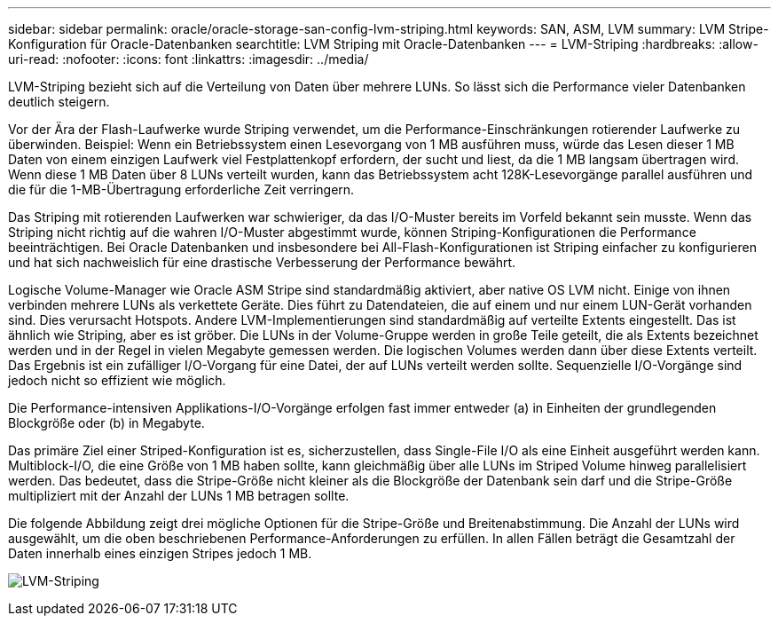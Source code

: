 ---
sidebar: sidebar 
permalink: oracle/oracle-storage-san-config-lvm-striping.html 
keywords: SAN, ASM, LVM 
summary: LVM Stripe-Konfiguration für Oracle-Datenbanken 
searchtitle: LVM Striping mit Oracle-Datenbanken 
---
= LVM-Striping
:hardbreaks:
:allow-uri-read: 
:nofooter: 
:icons: font
:linkattrs: 
:imagesdir: ../media/


[role="lead"]
LVM-Striping bezieht sich auf die Verteilung von Daten über mehrere LUNs. So lässt sich die Performance vieler Datenbanken deutlich steigern.

Vor der Ära der Flash-Laufwerke wurde Striping verwendet, um die Performance-Einschränkungen rotierender Laufwerke zu überwinden. Beispiel: Wenn ein Betriebssystem einen Lesevorgang von 1 MB ausführen muss, würde das Lesen dieser 1 MB Daten von einem einzigen Laufwerk viel Festplattenkopf erfordern, der sucht und liest, da die 1 MB langsam übertragen wird. Wenn diese 1 MB Daten über 8 LUNs verteilt wurden, kann das Betriebssystem acht 128K-Lesevorgänge parallel ausführen und die für die 1-MB-Übertragung erforderliche Zeit verringern.

Das Striping mit rotierenden Laufwerken war schwieriger, da das I/O-Muster bereits im Vorfeld bekannt sein musste. Wenn das Striping nicht richtig auf die wahren I/O-Muster abgestimmt wurde, können Striping-Konfigurationen die Performance beeinträchtigen. Bei Oracle Datenbanken und insbesondere bei All-Flash-Konfigurationen ist Striping einfacher zu konfigurieren und hat sich nachweislich für eine drastische Verbesserung der Performance bewährt.

Logische Volume-Manager wie Oracle ASM Stripe sind standardmäßig aktiviert, aber native OS LVM nicht. Einige von ihnen verbinden mehrere LUNs als verkettete Geräte. Dies führt zu Datendateien, die auf einem und nur einem LUN-Gerät vorhanden sind. Dies verursacht Hotspots. Andere LVM-Implementierungen sind standardmäßig auf verteilte Extents eingestellt. Das ist ähnlich wie Striping, aber es ist gröber. Die LUNs in der Volume-Gruppe werden in große Teile geteilt, die als Extents bezeichnet werden und in der Regel in vielen Megabyte gemessen werden. Die logischen Volumes werden dann über diese Extents verteilt. Das Ergebnis ist ein zufälliger I/O-Vorgang für eine Datei, der auf LUNs verteilt werden sollte. Sequenzielle I/O-Vorgänge sind jedoch nicht so effizient wie möglich.

Die Performance-intensiven Applikations-I/O-Vorgänge erfolgen fast immer entweder (a) in Einheiten der grundlegenden Blockgröße oder (b) in Megabyte.

Das primäre Ziel einer Striped-Konfiguration ist es, sicherzustellen, dass Single-File I/O als eine Einheit ausgeführt werden kann. Multiblock-I/O, die eine Größe von 1 MB haben sollte, kann gleichmäßig über alle LUNs im Striped Volume hinweg parallelisiert werden. Das bedeutet, dass die Stripe-Größe nicht kleiner als die Blockgröße der Datenbank sein darf und die Stripe-Größe multipliziert mit der Anzahl der LUNs 1 MB betragen sollte.

Die folgende Abbildung zeigt drei mögliche Optionen für die Stripe-Größe und Breitenabstimmung. Die Anzahl der LUNs wird ausgewählt, um die oben beschriebenen Performance-Anforderungen zu erfüllen. In allen Fällen beträgt die Gesamtzahl der Daten innerhalb eines einzigen Stripes jedoch 1 MB.

image:../media/ontap-lvm-striping.png["LVM-Striping"]
